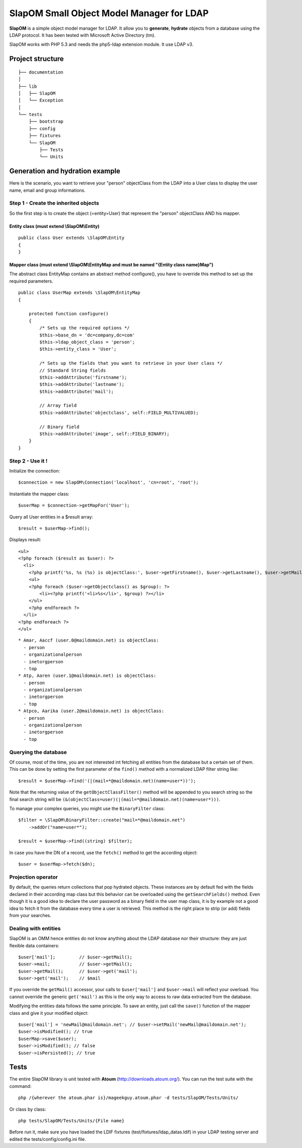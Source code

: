 ==========================================
SlapOM Small Object Model Manager for LDAP
==========================================

**SlapOM** is a simple object model manager for LDAP. It allow you to **generate**, **hydrate** objects from a database using the LDAP protocol. It has been tested with Microsoft Active Directory (tm).

SlapOM works with PHP 5.3 and needs the php5-ldap extension module. It use LDAP v3.

Project structure
*****************

::

  ├── documentation
  │
  ├── lib
  │   ├── SlapOM
  │   └── Exception
  │
  └── tests
      ├── bootstrap
      ├── config
      ├── fixtures
      └── SlapOM
          ├── Tests
          └── Units

Generation and hydration example
********************************

Here is the scenario, you want to retrieve your "person" objectClass from the LDAP into a User class to display the user name, email and group informations.

Step 1 - Create the inherited objects
=====================================
So the first step is to create the object (=entity=User) that represent the "person" objectClass AND his mapper.

Entity class (must extend \\SlapOM\\Entity)
-------------------------------------------
::

  public class User extends \SlapOM\Entity
  {
  } 

Mapper class (must extend \\SlapOM\\EntityMap and must be named "{Entity class name}Map")
-----------------------------------------------------------------------------------------
The abstract class EntityMap contains an abstract method configure(), you have to override this method to set up the required parameters.

::

  public class UserMap extends \SlapOM\EntityMap
  {

      protected function configure()
      {
          /* Sets up the required options */
          $this->base_dn = 'dc=company,dc=com'
          $this->ldap_object_class = 'person';
          $this->entity_class = 'User';

          /* Sets up the fields that you want to retrieve in your User class */
          // Standard String fields
          $this->addAttribute('firstname');
          $this->addAttribute('lastname');
          $this->addAttribute('mail');

          // Array field
          $this->addAttribute('objectclass', self::FIELD_MULTIVALUED);

          // Binary field
          $this->addAttribute('image', self::FIELD_BINARY);
      }
  }

Step 2 - Use it !
=================

Initialize the connection::

  $connection = new SlapOM\Connection('localhost', 'cn=root', 'root');

Instantiate the mapper class::

  $userMap = $connection->getMapFor('User');

Query all User entities in a $result array::

  $result = $userMap->find();

Displays result::

  <ul> 
  <?php foreach ($result as $user): ?>
    <li>
      <?php printf('%s, %s (%s) is objectClass:', $user->getFirstname(), $user->getLastname(), $user->getMail()) ?>
      <ul>
      <?php foreach ($user->getObjectclass() as $group): ?>
          <li><?php printf('<li>%s</li>', $group) ?></li>
      </ul>
      <?php endforeach ?>
    </li>
  <?php endforeach ?>
  </ul>

::

  * Amar, Aaccf (user.0@maildomain.net) is objectClass:
    - person
    - organizationalperson
    - inetorgperson
    - top
  * Atp, Aaren (user.1@maildomain.net) is objectClass:
    - person
    - organizationalperson
    - inetorgperson
    - top
  * Atpco, Aarika (user.2@maildomain.net) is objectClass:
    - person
    - organizationalperson
    - inetorgperson
    - top

Querying the database
=====================

Of course, most of the time, you are not interested int fetching all entities from the database but a certain set of them. This can be done by setting the first parameter of the ``find()`` method with a normalized LDAP filter string like::

  $result = $userMap->find('(|(mail=*@maildomain.net)(name=user*))');

Note that the returning value of the ``getObjectClassFilter()`` method will be appended to you search string so the final search string will be ``(&(objectClass=user)(|(mail=*@maildomain.net)(name=user*)))``. 

To manage your complex queries, you might use the ``BinaryFilter`` class::

    $filter = \SlapOM\BinaryFilter::create("mail=*@maildomain.net")
        ->addOr("name=user*");

    $result = $userMap->find((string) $filter);

In case you have the DN of a record, use the ``fetch()`` method to get the according object::

    $user = $userMap->fetch($dn);

Projection operator
===================

By default, the queries return collections that pop hydrated objects. These instances are by default fed with the fields declared in their according map class but this behavior can be overloaded using the ``getSearchFields()`` method. Even though it is a good idea to declare the user password as a binary field in the user map class, it is by example not a good idea to fetch it from the database every time a user is retrieved. This method is the right place to strip (or add) fields from your searches.

Dealing with entities
=====================

SlapOM is an OMM hence entities do not know anything about the LDAP database nor their structure: they are just flexible data containers::

    $user['mail'];         // $user->getMail();
    $user->mail;           // $user->getMail();
    $user->getMail();      // $user->get('mail');
    $user->get('mail');    // $mail

If you override the ``getMail()`` accessor, your calls to ``$user['mail']`` and ``$user->mail`` will reflect your overload. You cannot override the generic ``get('mail')`` as this is the only way to access to raw data extracted from the database.

Modifying the entities data follows the same principle. To save an entity, just call the ``save()`` function of the mapper class and give it your modified object::

  $user['mail'] = 'newMail@maildomain.net'; // $user->setMail('newMail@maildomain.net');
  $user->isModified(); // true
  $userMap->save($user);
  $user->isModified(); // false
  $user->isPersisted(); // true

Tests
*******
The entire SlapOM library is unit tested with **Atoum** (http://downloads.atoum.org/). You can run the test suite with the command::

  php /{wherever the atoum.phar is}/mageekguy.atoum.phar -d tests/SlapOM/Tests/Units/

Or class by class::

  php tests/SlapOM/Tests/Units/{File name}

Before run it, make sure you have loaded the LDIF fixtures (test/fixtures/ldap_datas.ldif) in your LDAP testing server and edited the tests/config/config.ini file.
